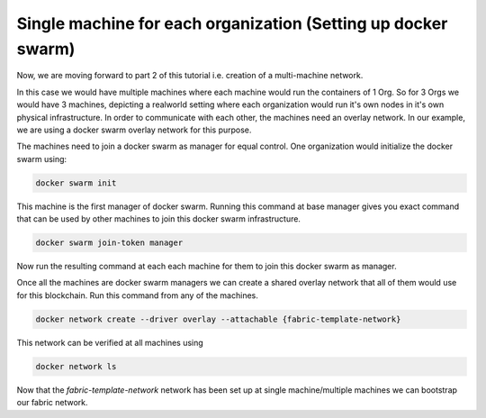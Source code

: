 ##################
Single machine for each organization (Setting up docker swarm)
##################

Now, we are moving forward to part 2 of this tutorial i.e. creation of a multi-machine network.

In this case we would have multiple machines where each machine would run the containers of 1 Org. So for 3 Orgs we would have 3 machines, depicting a realworld setting where each organization would run it's own nodes in it's own physical infrastructure. In order to communicate with each other, the machines need an overlay network. In our example, we are using a docker swarm overlay network for this purpose.

The machines need to join a docker swarm as manager for equal control. One organization would initialize the docker swarm using:


.. code-block:: bash

	docker swarm init

This machine is the first manager of docker swarm. Running this command at base manager gives you exact command that can be used by other machines to join this docker swarm infrastructure.

.. code-block:: bash

	docker swarm join-token manager

Now run the resulting command at each each machine for them to join this docker swarm as manager.

Once all the machines are docker swarm managers we can create a shared overlay network that all of them would use for this blockchain. Run this command from any of the machines.

.. code-block:: bash

	docker network create --driver overlay --attachable {fabric-template-network}

This network can be verified at all machines using

.. code-block:: bash

	docker network ls

Now that the *fabric-template-network* network has been set up at single machine/multiple machines we can bootstrap our fabric network.




